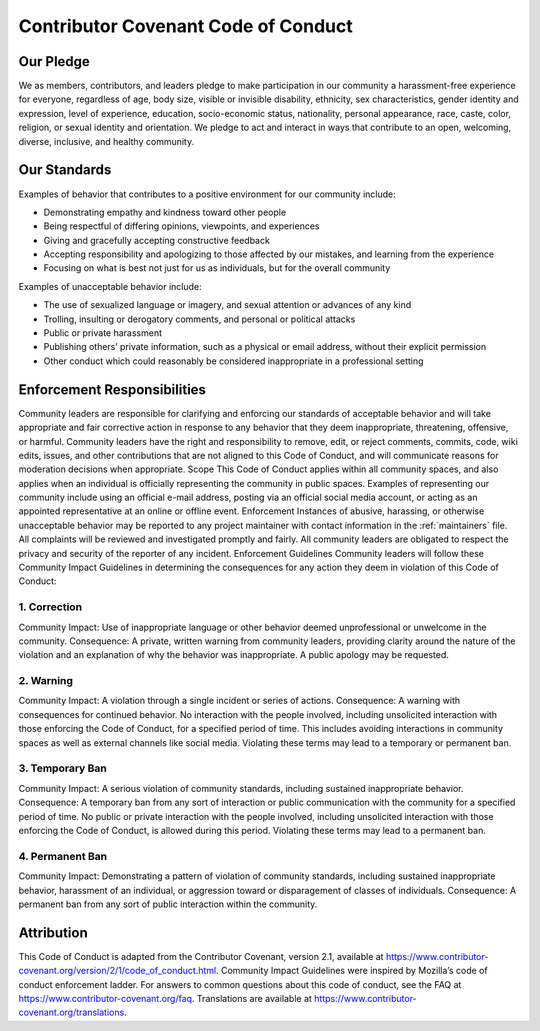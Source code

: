 Contributor Covenant Code of Conduct
------------------------------------

Our Pledge
==========

We as members, contributors, and leaders pledge to make participation in our
community a harassment-free experience for everyone, regardless of age, body
size, visible or invisible disability, ethnicity, sex characteristics, gender
identity and expression, level of experience, education, socio-economic status,
nationality, personal appearance, race, caste, color, religion, or sexual
identity and orientation.
We pledge to act and interact in ways that contribute to an open, welcoming,
diverse, inclusive, and healthy community.

Our Standards
=============

Examples of behavior that contributes to a positive environment for our
community include:

* Demonstrating empathy and kindness toward other people
* Being respectful of differing opinions, viewpoints, and experiences
* Giving and gracefully accepting constructive feedback
* Accepting responsibility and apologizing to those affected by our mistakes,
  and learning from the experience
* Focusing on what is best not just for us as individuals, but for the overall
  community

Examples of unacceptable behavior include:

* The use of sexualized language or imagery, and sexual attention or advances of
  any kind
* Trolling, insulting or derogatory comments, and personal or political attacks
* Public or private harassment
* Publishing others’ private information, such as a physical or email address,
  without their explicit permission
* Other conduct which could reasonably be considered inappropriate in a
  professional setting

Enforcement Responsibilities
============================

Community leaders are responsible for clarifying and enforcing our standards of
acceptable behavior and will take appropriate and fair corrective action in
response to any behavior that they deem inappropriate, threatening, offensive,
or harmful.
Community leaders have the right and responsibility to remove, edit, or reject
comments, commits, code, wiki edits, issues, and other contributions that are
not aligned to this Code of Conduct, and will communicate reasons for moderation
decisions when appropriate.
Scope
This Code of Conduct applies within all community spaces, and also applies when
an individual is officially representing the community in public spaces.
Examples of representing our community include using an official e-mail address,
posting via an official social media account, or acting as an appointed
representative at an online or offline event.
Enforcement
Instances of abusive, harassing, or otherwise unacceptable behavior may be
reported to any project maintainer with contact information in the :ref:`maintainers`
file.
All complaints will be reviewed and investigated promptly and fairly.
All community leaders are obligated to respect the privacy and security of the
reporter of any incident.
Enforcement Guidelines
Community leaders will follow these Community Impact Guidelines in determining
the consequences for any action they deem in violation of this Code of Conduct:

1. Correction
^^^^^^^^^^^^^

Community Impact: Use of inappropriate language or other behavior deemed
unprofessional or unwelcome in the community.
Consequence: A private, written warning from community leaders, providing
clarity around the nature of the violation and an explanation of why the
behavior was inappropriate. A public apology may be requested.

2. Warning
^^^^^^^^^^

Community Impact: A violation through a single incident or series of
actions.
Consequence: A warning with consequences for continued behavior. No
interaction with the people involved, including unsolicited interaction with
those enforcing the Code of Conduct, for a specified period of time. This
includes avoiding interactions in community spaces as well as external channels
like social media. Violating these terms may lead to a temporary or permanent
ban.

3. Temporary Ban
^^^^^^^^^^^^^^^^

Community Impact: A serious violation of community standards, including
sustained inappropriate behavior.
Consequence: A temporary ban from any sort of interaction or public
communication with the community for a specified period of time. No public or
private interaction with the people involved, including unsolicited interaction
with those enforcing the Code of Conduct, is allowed during this period.
Violating these terms may lead to a permanent ban.

4. Permanent Ban
^^^^^^^^^^^^^^^^

Community Impact: Demonstrating a pattern of violation of community
standards, including sustained inappropriate behavior, harassment of an
individual, or aggression toward or disparagement of classes of individuals.
Consequence: A permanent ban from any sort of public interaction within the
community.

Attribution
===========

This Code of Conduct is adapted from the Contributor Covenant,
version 2.1, available at
https://www.contributor-covenant.org/version/2/1/code_of_conduct.html.
Community Impact Guidelines were inspired by
Mozilla’s code of conduct enforcement ladder.
For answers to common questions about this code of conduct, see the FAQ at
https://www.contributor-covenant.org/faq. Translations are available at
https://www.contributor-covenant.org/translations.
